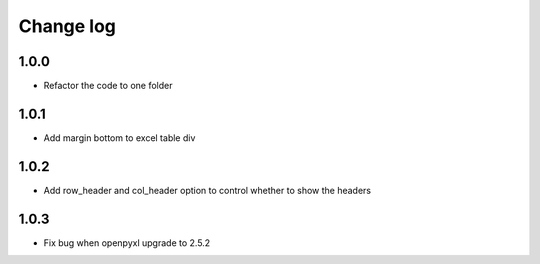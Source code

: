 Change log
==========

1.0.0
-----

* Refactor the code to one folder

1.0.1
-----

* Add margin bottom to excel table div

1.0.2
-----

* Add row_header and col_header option to control whether to show the headers

1.0.3
-----

* Fix bug when openpyxl upgrade to 2.5.2
